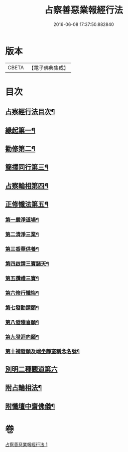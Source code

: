 #+TITLE: 占察善惡業報經行法 
#+DATE: 2016-06-08 17:37:50.882840

* 版本
 |     CBETA|【電子佛典集成】|

* 目次
** [[file:KR6i0550_001.txt::001-0578b2][占察經行法目次¶]]
** [[file:KR6i0550_001.txt::001-0578c4][緣起第一¶]]
** [[file:KR6i0550_001.txt::001-0578c17][勸修第二¶]]
** [[file:KR6i0550_001.txt::001-0579a7][簡擇同行第三¶]]
** [[file:KR6i0550_001.txt::001-0579a14][占察輪相第四¶]]
** [[file:KR6i0550_001.txt::001-0579a20][正修懺法第五¶]]
*** [[file:KR6i0550_001.txt::001-0579a22][第一嚴淨道場¶]]
*** [[file:KR6i0550_001.txt::001-0579a24][第二清淨三業¶]]
*** [[file:KR6i0550_001.txt::001-0579b5][第三香華供養¶]]
*** [[file:KR6i0550_001.txt::001-0579c5][第四啟請三寶諸天¶]]
*** [[file:KR6i0550_001.txt::001-0580a18][第五讚禮三寶¶]]
*** [[file:KR6i0550_001.txt::001-0581a24][第六修行懺悔¶]]
*** [[file:KR6i0550_001.txt::001-0581c11][第七發勸請願¶]]
*** [[file:KR6i0550_001.txt::001-0581c15][第八發隨喜願¶]]
*** [[file:KR6i0550_001.txt::001-0581c19][第九發迴向願¶]]
*** [[file:KR6i0550_001.txt::001-0581c23][第十補發願及端坐靜室稱念名號¶]]
** [[file:KR6i0550_001.txt::001-0582a19][別明二種觀道第六]]
** [[file:KR6i0550_001.txt::001-0583c7][附占輪相法¶]]
** [[file:KR6i0550_001.txt::001-0584a14][附懺壇中齋佛儀¶]]

* 卷
[[file:KR6i0550_001.txt][占察善惡業報經行法 1]]

